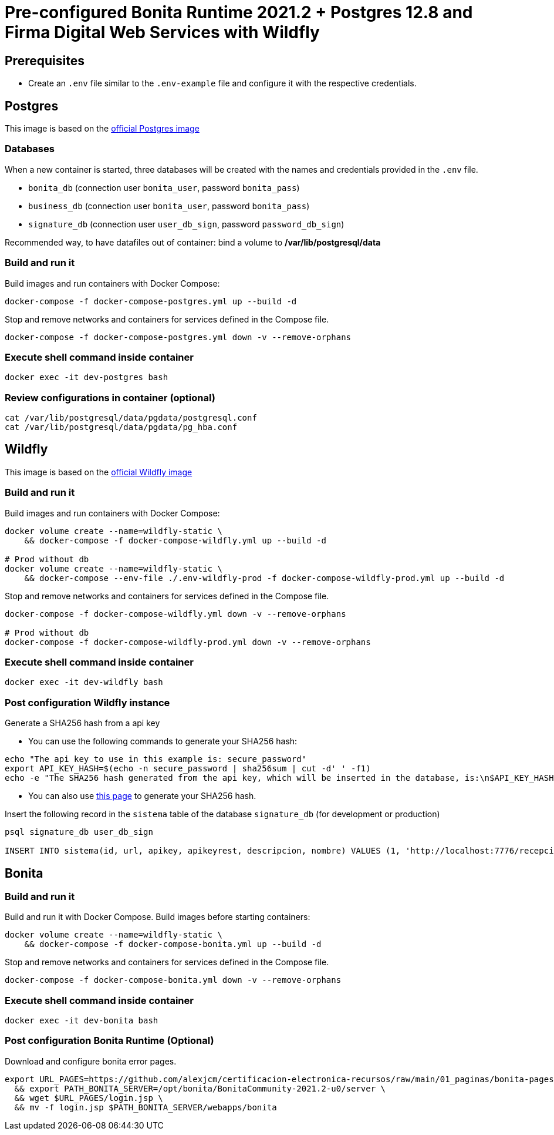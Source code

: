 = Pre-configured Bonita Runtime 2021.2 + Postgres 12.8 and Firma Digital Web Services with Wildfly

== Prerequisites

- Create an `.env` file similar to the `.env-example` file and configure it with the respective credentials.

== Postgres

This image is based on the https://hub.docker.com/_/postgres[official Postgres image]

=== Databases

When a new container is started, three databases will be created with the names and credentials provided in the `.env` file.

* `bonita_db` (connection user `bonita_user`, password `bonita_pass`)
* `business_db` (connection user `bonita_user`, password `bonita_pass`)
* `signature_db` (connection user `user_db_sign`, password `password_db_sign`)

Recommended way, to have datafiles out of container: bind a volume to **/var/lib/postgresql/data**

=== Build and run it

Build images and run containers with Docker Compose:

[source, bash]
----
docker-compose -f docker-compose-postgres.yml up --build -d   
----

Stop and remove networks and containers for services defined in the Compose file.

[source, bash]
----
docker-compose -f docker-compose-postgres.yml down -v --remove-orphans
----

=== Execute shell command inside container

[source, bash]
----
docker exec -it dev-postgres bash
----

=== Review configurations in container (optional)

----
cat /var/lib/postgresql/data/pgdata/postgresql.conf
cat /var/lib/postgresql/data/pgdata/pg_hba.conf
----



== Wildfly

This image is based on the https://hub.docker.com/r/jboss/wildfly[official Wildfly image]

=== Build and run it

Build images and run containers with Docker Compose:

[source, bash]
----
docker volume create --name=wildfly-static \
    && docker-compose -f docker-compose-wildfly.yml up --build -d
    
# Prod without db
docker volume create --name=wildfly-static \
    && docker-compose --env-file ./.env-wildfly-prod -f docker-compose-wildfly-prod.yml up --build -d
----

Stop and remove networks and containers for services defined in the Compose file.

[source, bash]
----
docker-compose -f docker-compose-wildfly.yml down -v --remove-orphans

# Prod without db
docker-compose -f docker-compose-wildfly-prod.yml down -v --remove-orphans
----

=== Execute shell command inside container

[source, bash]
----
docker exec -it dev-wildfly bash
----

=== Post configuration Wildfly instance

Generate a SHA256 hash from a api key

- You can use the following commands to generate your SHA256 hash:

[source, sql]
----
echo "The api key to use in this example is: secure_password"
export API_KEY_HASH=$(echo -n secure_password | sha256sum | cut -d' ' -f1)
echo -e "The SHA256 hash generated from the api key, which will be inserted in the database, is:\n$API_KEY_HASH"
----

- You can also use https://hash.online-convert.com/es/generador-sha256[this page] to generate your SHA256 hash.

Insert the following record in the `sistema` table of the database `signature_db` (for development or production)

[source, sql]
----
psql signature_db user_db_sign

INSERT INTO sistema(id, url, apikey, apikeyrest, descripcion, nombre) VALUES (1, 'http://localhost:7776/recepcion/rest', '$API_KEY_HASH', '$API_KEY_HASH', 'Módulo de certificación electrónica', 'mce');
----



== Bonita

=== Build and run it

Build and run it with Docker Compose. Build images before starting containers:

[source, bash]
----
docker volume create --name=wildfly-static \
    && docker-compose -f docker-compose-bonita.yml up --build -d
----

Stop and remove networks and containers for services defined in the Compose file.

[source, bash]
----
docker-compose -f docker-compose-bonita.yml down -v --remove-orphans
----

=== Execute shell command inside container

[source, bash]
----
docker exec -it dev-bonita bash
----

=== Post configuration Bonita Runtime (Optional)

Download and configure bonita error pages.

[source, bash]
----
export URL_PAGES=https://github.com/alexjcm/certificacion-electronica-recursos/raw/main/01_paginas/bonita-pages \
  && export PATH_BONITA_SERVER=/opt/bonita/BonitaCommunity-2021.2-u0/server \
  && wget $URL_PAGES/login.jsp \
  && mv -f login.jsp $PATH_BONITA_SERVER/webapps/bonita
----

